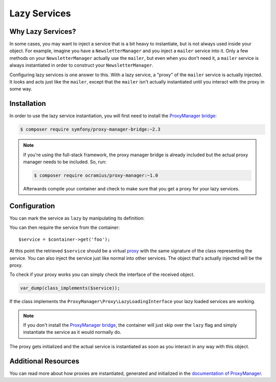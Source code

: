 .. index::
   single: Dependency Injection; Lazy Services

Lazy Services
=============

.. versionadded:: 2.3
   Lazy services were introduced in Symfony 2.3.

Why Lazy Services?
------------------

In some cases, you may want to inject a service that is a bit heavy to instantiate,
but is not always used inside your object. For example, imagine you have
a ``NewsletterManager`` and you inject a ``mailer`` service into it. Only
a few methods on your ``NewsletterManager`` actually use the ``mailer``,
but even when you don't need it, a ``mailer`` service is always instantiated
in order to construct your ``NewsletterManager``.

Configuring lazy services is one answer to this. With a lazy service, a
"proxy" of the ``mailer`` service is actually injected. It looks and acts
just like the ``mailer``, except that the ``mailer`` isn't actually instantiated
until you interact with the proxy in some way.

Installation
------------

In order to use the lazy service instantiation, you will first need to install
the `ProxyManager bridge`_:

.. code-block:: bash

    $ composer require symfony/proxy-manager-bridge:~2.3

.. note::

    If you're using the full-stack framework, the proxy manager bridge is
    already included but the actual proxy manager needs to be included.
    So, run:

    .. code-block:: bash

        $ composer require ocramius/proxy-manager:~1.0

    Afterwards compile your container and check to make sure that you get
    a proxy for your lazy services.

Configuration
-------------

You can mark the service as ``lazy`` by manipulating its definition:

.. configuration-block::

    .. code-block:: yaml

        services:
           foo:
             class: Acme\Foo
             lazy: true

    .. code-block:: xml

        <?xml version="1.0" encoding="UTF-8" ?>
        <container xmlns="http://symfony.com/schema/dic/services"
            xmlns:xsi="http://www.w3.org/2001/XMLSchema-instance"
            xsi:schemaLocation="http://symfony.com/schema/dic/services http://symfony.com/schema/dic/services/services-1.0.xsd">

            <services>
                <service id="foo" class="Acme\Foo" lazy="true" />
            </services>
        </container>

    .. code-block:: php

        use Symfony\Component\DependencyInjection\Definition;

        $definition = new Definition('Acme\Foo');
        $definition->setLazy(true);
        $container->setDefinition('foo', $definition);

You can then require the service from the container::

    $service = $container->get('foo');

At this point the retrieved ``$service`` should be a virtual `proxy`_ with
the same signature of the class representing the service. You can also inject
the service just like normal into other services. The object that's actually
injected will be the proxy.

To check if your proxy works you can simply check the interface of the
received object.

.. code-block:: php

    var_dump(class_implements($service));

If the class implements the ``ProxyManager\Proxy\LazyLoadingInterface``
your lazy loaded services are working.

.. note::

    If you don't install the `ProxyManager bridge`_, the container will
    just skip over the ``lazy`` flag and simply instantiate the service
    as it would normally do.

The proxy gets initialized and the actual service is instantiated as soon
as you interact in any way with this object.

Additional Resources
--------------------

You can read more about how proxies are instantiated, generated and initialized
in the `documentation of ProxyManager`_.


.. _`ProxyManager bridge`: https://github.com/symfony/symfony/tree/master/src/Symfony/Bridge/ProxyManager
.. _`proxy`: http://en.wikipedia.org/wiki/Proxy_pattern
.. _`documentation of ProxyManager`: https://github.com/Ocramius/ProxyManager/blob/master/docs/lazy-loading-value-holder.md
